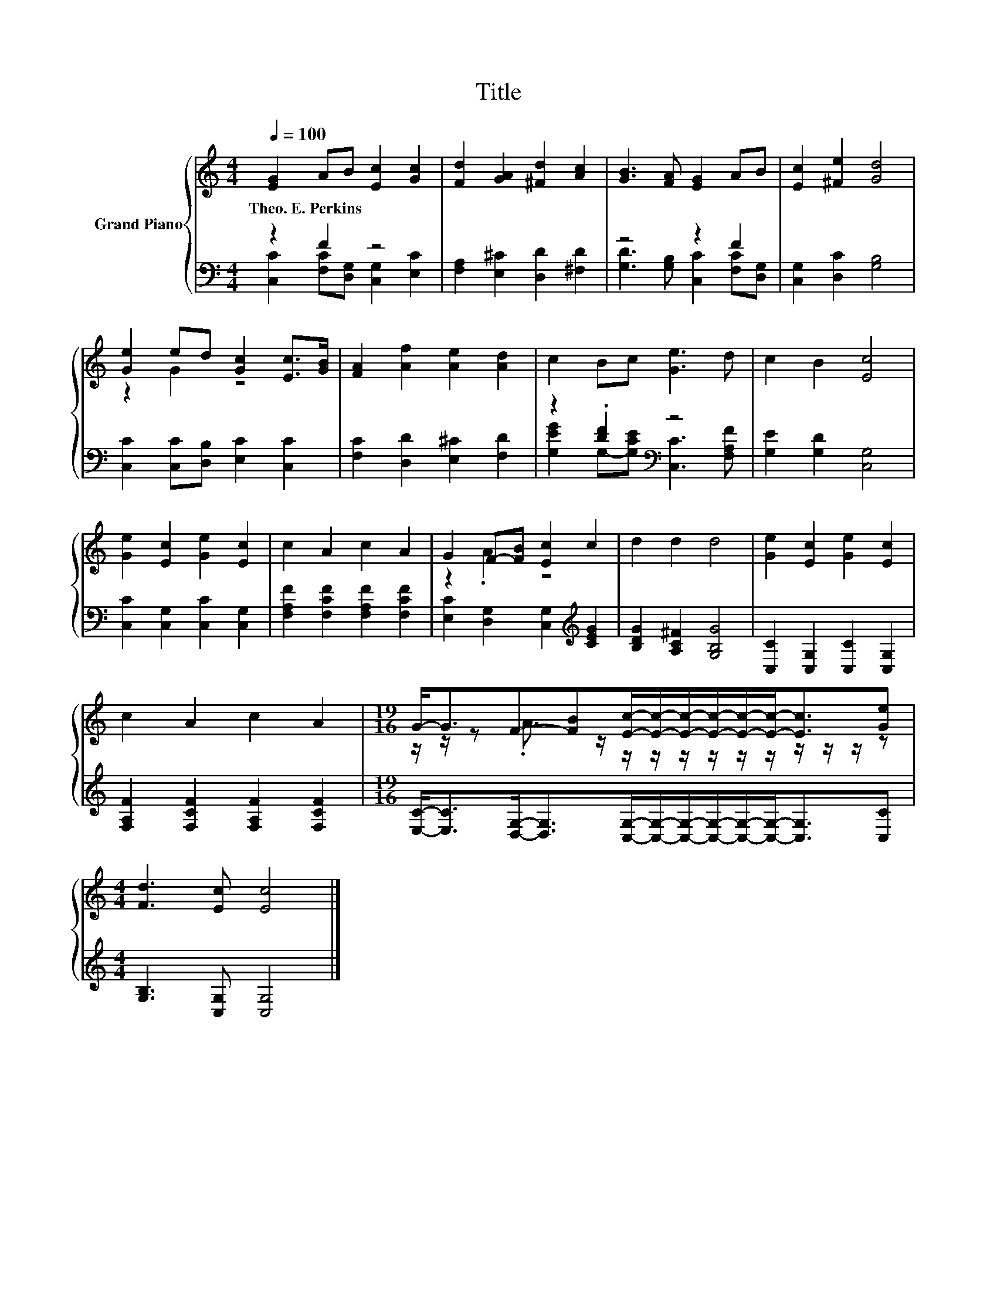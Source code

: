 X:1
T:Title
%%score { ( 1 4 ) | ( 2 3 ) }
L:1/8
Q:1/4=100
M:4/4
K:C
V:1 treble nm="Grand Piano"
V:4 treble 
V:2 bass 
V:3 bass 
V:1
 [EG]2 AB [Ec]2 [Gc]2 | [Fd]2 [GA]2 [^Fd]2 [Ac]2 | [GB]3 [FA] [EG]2 AB | [Ec]2 [^Fe]2 [Gd]4 | %4
w: Theo.~E.~Perkins * * * *||||
 [Ge]2 ed [Gc]2 [Ec]>[GB] | [FA]2 [Af]2 [Ae]2 [Ad]2 | c2 Bc [Ge]3 d | c2 B2 [Ec]4 | %8
w: ||||
 [Ge]2 [Ec]2 [Ge]2 [Ec]2 | c2 A2 c2 A2 | G2 F-[FB] [Ec]2 c2 | d2 d2 d4 | [Ge]2 [Ec]2 [Ge]2 [Ec]2 | %13
w: |||||
 c2 A2 c2 A2 |[M:19/16] G-<GF-[FB][Ec]/-[Ec]/-[Ec]/-[Ec]/-[Ec]/-[Ec]-<[Ec][Ge] | %15
w: ||
[M:4/4] [Fd]3 [Ec] [Ec]4 |] %16
w: |
V:2
 z2 F2 z4 | [F,A,]2 [E,^C]2 [D,D]2 [^F,D]2 | z4 z2 F2 | [C,G,]2 [D,C]2 [G,B,]4 | %4
 [C,C]2 [C,C][D,B,] [E,C]2 [C,C]2 | [F,C]2 [D,D]2 [E,^C]2 [F,D]2 | z2 .[DF]2[K:bass] z4 | %7
 [G,E]2 [G,D]2 [C,G,]4 | [C,C]2 [C,G,]2 [C,C]2 [C,G,]2 | [F,A,F]2 [F,CF]2 [F,A,F]2 [F,CF]2 | %10
 [E,C]2 [D,G,]2 [C,G,]2[K:treble] [CEG]2 | [B,DG]2 [A,C^F]2 [G,B,G]4 | %12
 [C,C]2 [C,G,]2 [C,C]2 [C,G,]2 | [F,A,F]2 [F,CF]2 [F,A,F]2 [F,CF]2 | %14
[M:19/16] [E,C]-<[E,C][D,G,]-<[D,G,][C,G,]/-[C,G,]/-[C,G,]/-[C,G,]/-[C,G,]/-[C,G,]-<[C,G,][C,C] | %15
[M:4/4] [G,B,]3 [C,G,] [C,G,]4 |] %16
V:3
 [C,C]2 [F,C][D,G,] [C,G,]2 [E,C]2 | x8 | [G,D]3 [G,B,] [C,C]2 [F,C][D,G,] | x8 | x8 | x8 | %6
 [G,EG]2 G,-[G,CE][K:bass] [C,C]3 [F,A,F] | x8 | x8 | x8 | x6[K:treble] x2 | x8 | x8 | x8 | %14
[M:19/16] x19/2 |[M:4/4] x8 |] %16
V:4
 x8 | x8 | x8 | x8 | z2 G2 z4 | x8 | x8 | x8 | x8 | x8 | z2 .A2 z4 | x8 | x8 | x8 | %14
[M:19/16] z/ z/ z .A3/2 z/ z/ z/ z/ z/ z/ z/ z/ z/ z/ z |[M:4/4] x8 |] %16

